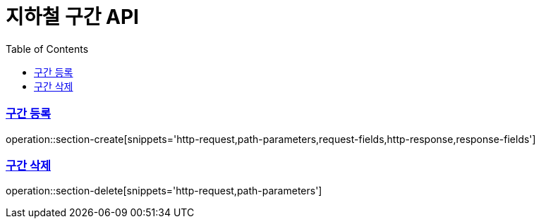 = 지하철 구간 API
:doctype: book
:icons: font
:source-highlighter: highlightjs
:toc: left
:toclevels: 2
:sectlinks:

=== 구간 등록
operation::section-create[snippets='http-request,path-parameters,request-fields,http-response,response-fields']

=== 구간 삭제
operation::section-delete[snippets='http-request,path-parameters']
